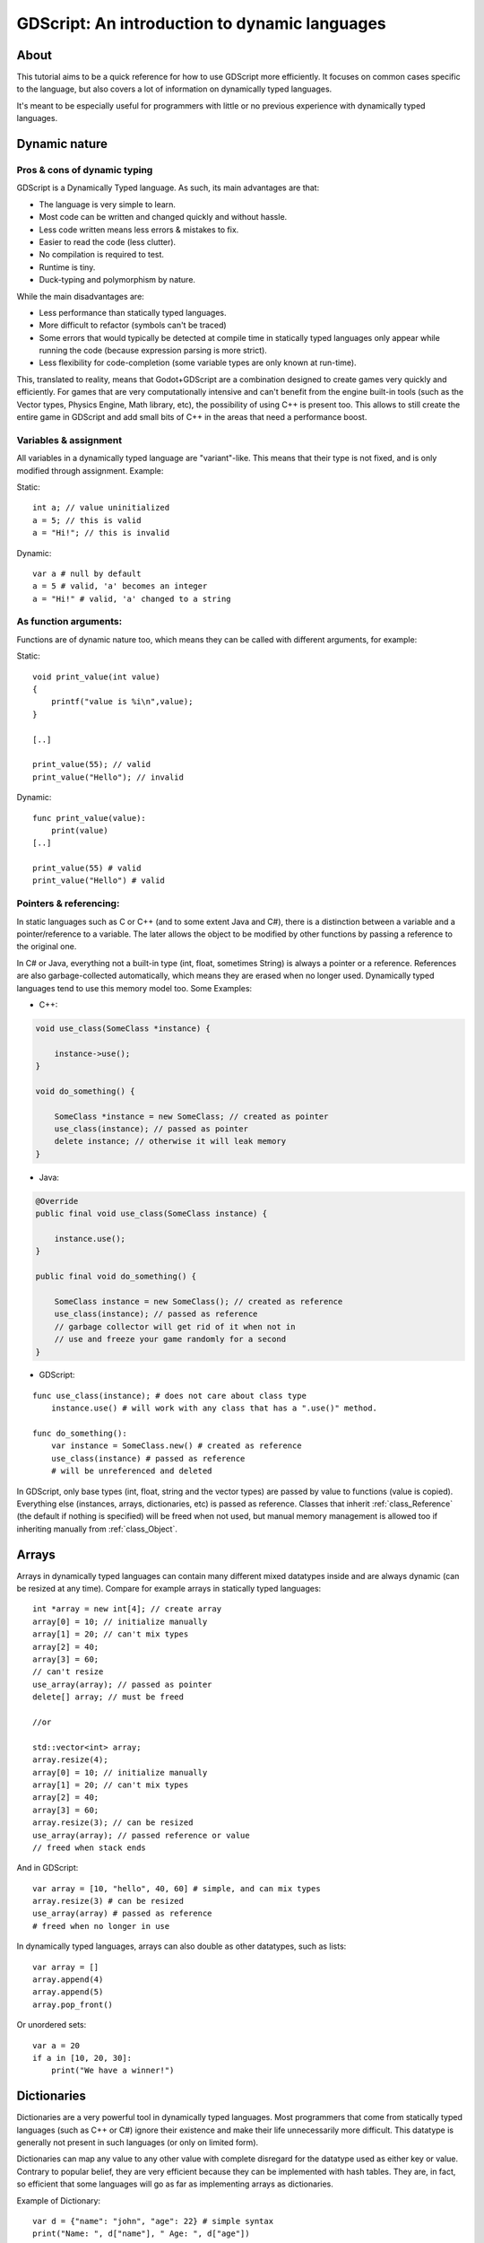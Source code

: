 .. _doc_gdscript_more_efficiently:

GDScript: An introduction to dynamic languages
==============================================

About
-----

This tutorial aims to be a quick reference for how to use GDScript more
efficiently. It focuses on common cases specific to the language, but
also covers a lot of information on dynamically typed languages.

It's meant to be especially useful for programmers with little or no previous 
experience with dynamically typed languages.

Dynamic nature
--------------

Pros & cons of dynamic typing
~~~~~~~~~~~~~~~~~~~~~~~~~~~~~

GDScript is a Dynamically Typed language. As such, its main advantages
are that:

-  The language is very simple to learn.
-  Most code can be written and changed quickly and without hassle.
-  Less code written means less errors & mistakes to fix.
-  Easier to read the code (less clutter).
-  No compilation is required to test.
-  Runtime is tiny.
-  Duck-typing and polymorphism by nature.

While the main disadvantages are:

-  Less performance than statically typed languages.
-  More difficult to refactor (symbols can't be traced)
-  Some errors that would typically be detected at compile time in
   statically typed languages only appear while running the code
   (because expression parsing is more strict).
-  Less flexibility for code-completion (some variable types are only
   known at run-time).

This, translated to reality, means that Godot+GDScript are a combination
designed to create games very quickly and efficiently. For games that are very
computationally intensive and can't benefit from the engine built-in
tools (such as the Vector types, Physics Engine, Math library, etc), the
possibility of using C++ is present too. This allows to still create the
entire game in GDScript and add small bits of C++ in the areas that need
a performance boost.

Variables & assignment
~~~~~~~~~~~~~~~~~~~~~~

All variables in a dynamically typed language are "variant"-like. This
means that their type is not fixed, and is only modified through
assignment. Example:

Static:

::

    int a; // value uninitialized
    a = 5; // this is valid
    a = "Hi!"; // this is invalid

Dynamic:

::

    var a # null by default
    a = 5 # valid, 'a' becomes an integer
    a = "Hi!" # valid, 'a' changed to a string

As function arguments:
~~~~~~~~~~~~~~~~~~~~~~

Functions are of dynamic nature too, which means they can be called with
different arguments, for example:

Static:

::

    void print_value(int value) 
    {
        printf("value is %i\n",value);
    }

    [..]

    print_value(55); // valid
    print_value("Hello"); // invalid

Dynamic:

::

    func print_value(value):
        print(value)
    [..]

    print_value(55) # valid
    print_value("Hello") # valid

Pointers & referencing:
~~~~~~~~~~~~~~~~~~~~~~~

In static languages such as C or C++ (and to some extent Java and C#),
there is a distinction between a variable and a pointer/reference to a
variable. The later allows the object to be modified by other functions
by passing a reference to the original one.

In C# or Java, everything not a built-in type (int, float, sometimes
String) is always a pointer or a reference. References are also
garbage-collected automatically, which means they are erased when no
longer used. Dynamically typed languages tend to use this memory model
too. Some Examples:

-  C++:

.. code:: cpp

    void use_class(SomeClass *instance) {

        instance->use();
    }

    void do_something() {

        SomeClass *instance = new SomeClass; // created as pointer
        use_class(instance); // passed as pointer
        delete instance; // otherwise it will leak memory
    }

-  Java:

.. code:: java

    @Override
    public final void use_class(SomeClass instance) {

        instance.use();
    }

    public final void do_something() {

        SomeClass instance = new SomeClass(); // created as reference
        use_class(instance); // passed as reference
        // garbage collector will get rid of it when not in 
        // use and freeze your game randomly for a second
    }

-  GDScript:

::

    func use_class(instance); # does not care about class type
        instance.use() # will work with any class that has a ".use()" method.

    func do_something():
        var instance = SomeClass.new() # created as reference
        use_class(instance) # passed as reference
        # will be unreferenced and deleted

In GDScript, only base types (int, float, string and the vector types)
are passed by value to functions (value is copied). Everything else
(instances, arrays, dictionaries, etc) is passed as reference. Classes
that inherit :ref:`class_Reference` (the default if nothing is specified)
will be freed when not used, but manual memory management is allowed too
if inheriting manually from :ref:`class_Object`.

Arrays
------

Arrays in dynamically typed languages can contain many different mixed
datatypes inside and are always dynamic (can be resized at any time).
Compare for example arrays in statically typed languages:

::

    int *array = new int[4]; // create array
    array[0] = 10; // initialize manually
    array[1] = 20; // can't mix types
    array[2] = 40;
    array[3] = 60;
    // can't resize
    use_array(array); // passed as pointer
    delete[] array; // must be freed

    //or

    std::vector<int> array;
    array.resize(4);
    array[0] = 10; // initialize manually
    array[1] = 20; // can't mix types
    array[2] = 40;
    array[3] = 60;
    array.resize(3); // can be resized
    use_array(array); // passed reference or value
    // freed when stack ends

And in GDScript:

::

    var array = [10, "hello", 40, 60] # simple, and can mix types
    array.resize(3) # can be resized
    use_array(array) # passed as reference
    # freed when no longer in use

In dynamically typed languages, arrays can also double as other
datatypes, such as lists:

::

    var array = []
    array.append(4)
    array.append(5)
    array.pop_front()

Or unordered sets:

::

    var a = 20
    if a in [10, 20, 30]:
        print("We have a winner!")

Dictionaries
------------

Dictionaries are a very powerful tool in dynamically typed languages.
Most programmers that come from statically typed languages (such as C++
or C#) ignore their existence and make their life unnecessarily more
difficult. This datatype is generally not present in such languages (or
only on limited form).

Dictionaries can map any value to any other value with complete
disregard for the datatype used as either key or value. Contrary to
popular belief, they are very efficient because they can be implemented
with hash tables. They are, in fact, so efficient that some languages
will go as far as implementing arrays as dictionaries.

Example of Dictionary:

::

    var d = {"name": "john", "age": 22} # simple syntax
    print("Name: ", d["name"], " Age: ", d["age"])

Dictionaries are also dynamic, keys can be added or removed at any point
at little cost:

::

    d["mother"] = "Rebecca" # addition
    d["age"] = 11 # modification
    d.erase("name") # removal

In most cases, two-dimensional arrays can often be implemented more
easily with dictionaries. Here's a simple battleship game example:

::

    # battleship game

    const SHIP = 0
    const SHIP_HIT = 1
    const WATER_HIT = 2

    var board = {}

    func initialize():
        board[Vector(1, 1)] = SHIP
        board[Vector(1, 2)] = SHIP
        board[Vector(1, 3)] = SHIP

    func missile(pos):

        if pos in board: # something at that pos
            if board[pos] == SHIP: # there was a ship! hit it
                board[pos] = SHIP_HIT
            else: 
                print("already hit here!") # hey dude you already hit here
        else: # nothing, mark as water
            board[pos] = WATER_HIT

    func game():
        initialize()
        missile(Vector2(1, 1))
        missile(Vector2(5, 8))
        missile(Vector2(2, 3))

Dictionaries can also be used as data markup or quick structures. While
GDScript dictionaries resemble python dictionaries, it also supports Lua
style syntax and indexing, which makes it very useful for writing initial
states and quick structs:

::

    # same example, lua-style support
    # this syntax is a lot more readable and usable

    var d = {
        name = "john",
        age = 22
    }

    print("Name: ", d.name, " Age: ", d.age) # used "." based indexing

    # indexing

    d.mother = "rebecca"
    d["mother"] = "rebecca"
    d.name = "caroline" # if key exists, assignment does work, this is why it's like a quick struct.

For & while
-----------

Iterating in some statically typed languages can be quite complex:

::

    const char* strings = new const char*[50];

    [..]

    for(int i=0; i<50; i++)
    {

        printf("value: %s\n", i, strings[i]);
    }

    // even in STL:

    for(std::list<std::string>::const_iterator it = strings.begin(); it != strings.end(); it++) {

        std::cout << *it << std::endl;
    }

This is usually greatly simplified in dynamically typed languages:

::

    for s in strings:
        print(s)

Container datatypes (arrays and dictionaries) are iterable. Dictionaries
allow iterating the keys:

::

    for key in dict:
        print(key, " -> ", dict[key])

Iterating with indices is also possible:

::

    for i in range(strings.size()):
        print(strings[i])

The range() function can take 3 arguments:

::

        range(n) # will go from 0 to n-1
        range(b, n) # will go from b to n-1
        range(b, n, s) # will go from b to n-1, in steps of s

Some examples:

::

    for(int i=0; i<10; i++) {}

    for(int i=5; i<10; i++) {}

    for(int i=5; i<10; i+=2) {}

Translate to:

::

    for i in range(10):

    for i in range(5, 10):

    for i in range(5, 10, 2):

And backwards looping is done through a negative counter:

::

    for(int i=10; i>0; i--) {}

becomes

::

    for i in range(10, 0, -1):

While
-----

while() loops are the same everywhere:

::

    var i = 0

    while i < strings.size():
        print(strings[i])
        i += 1

Duck typing
-----------

One of the most difficult concepts to grasp when moving from a
statically typed language to a dynamic one is duck typing. Duck typing
makes overall code design much simpler and straightforward to write, but
it's not obvious how it works.

As an example, imagine a situation where a big rock is falling down a
tunnel, smashing everything on its way. The code for the rock, in a
statically typed language would be something like:

::

    void BigRollingRock::on_object_hit(Smashable *entity) 
    {
        entity->smash();
    }

This way, everything that can be smashed by a rock would have to
inherit Smashable. If a character, enemy, piece of furniture, small rock
were all smashable, they would need to inherit from the class Smashable,
possibly requiring multiple inheritance. If multiple inheritance was
undesired, then they would have to inherit a common class like Entity.
Yet, it would not be very elegant to add a virtual method ``smash()`` to
Entity only if a few of them can be smashed.

With dynamically typed languages, this is not a problem. Duck typing
makes sure you only have to define a ``smash()`` function where required
and that's it. No need to consider inheritance, base classes, etc.

::

    func _on_object_hit(object):
        object.smash()

And that's it. If the object that hit the big rock has a smash() method,
it will be called. No need for inheritance or polymorphism. Dynamically
typed languages only care about the instance having the desired method
or member, not what it inherits or the class type. The definition of
Duck Typing should make this clearer:

*"When I see a bird that walks like a duck and swims like a duck and
quacks like a duck, I call that bird a duck"*

In this case, it translates to:

*"If the object can be smashed, don't care what it is, just smash it."*

Yes, we should call it Hulk typing instead.

It's possible that the object being hit doesn't have a smash() function.
Some dynamically typed languages simply ignore a method call when it
doesn't exist (like Objective C), but GDScript is more strict, so
checking if the function exists is desirable:

::

    func _on_object_hit(object):
        if object.has_method("smash"):
            object.smash()

Then, simply define that method and anything the rock touches can be
smashed.
